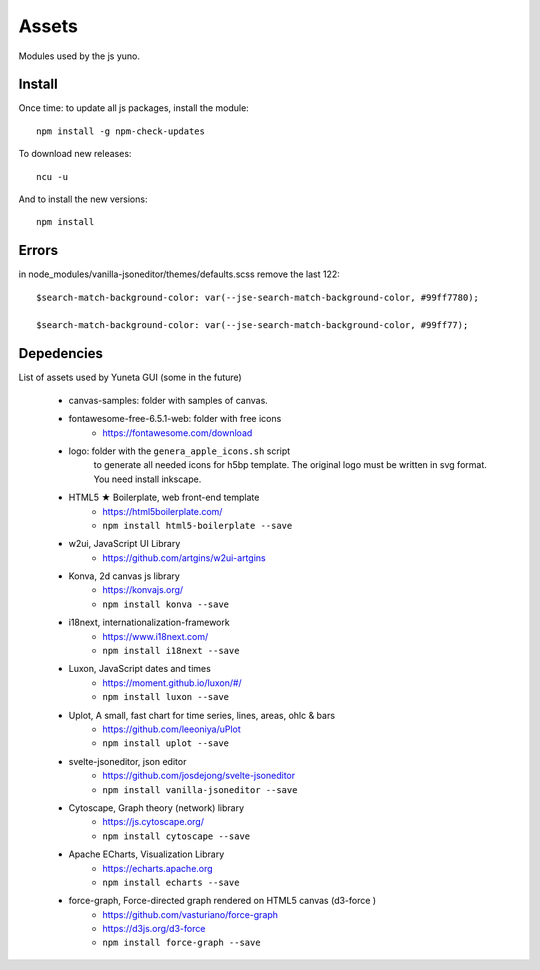 Assets
======

Modules used by the js yuno.

Install
-------

Once time: to update all js packages, install the module::

    npm install -g npm-check-updates

To download new releases::

    ncu -u

And to install the new versions::

    npm install


Errors
------

in node_modules/vanilla-jsoneditor/themes/defaults.scss remove the last 122::

    $search-match-background-color: var(--jse-search-match-background-color, #99ff7780);

    $search-match-background-color: var(--jse-search-match-background-color, #99ff77);


Depedencies
-----------

List of assets used by Yuneta GUI (some in the future)

    - canvas-samples: folder with samples of canvas.

    - fontawesome-free-6.5.1-web: folder with free icons
        - https://fontawesome.com/download

    - logo: folder with the ``genera_apple_icons.sh`` script
        to generate all needed icons for h5bp template.
        The original logo must be written in svg format.
        You need install inkscape.

    - HTML5 ★ Boilerplate, web front-end template
        - https://html5boilerplate.com/
        - ``npm install html5-boilerplate --save``

    - w2ui, JavaScript UI Library
        - https://github.com/artgins/w2ui-artgins

    - Konva, 2d canvas js library
        - https://konvajs.org/
        - ``npm install konva --save``

    - i18next, internationalization-framework
        - https://www.i18next.com/
        - ``npm install i18next --save``

    - Luxon, JavaScript dates and times
        - https://moment.github.io/luxon/#/
        - ``npm install luxon --save``

    - Uplot, A small, fast chart for time series, lines, areas, ohlc & bars
        - https://github.com/leeoniya/uPlot
        - ``npm install uplot --save``

    - svelte-jsoneditor, json editor
        - https://github.com/josdejong/svelte-jsoneditor
        - ``npm install vanilla-jsoneditor --save``

    - Cytoscape, Graph theory (network) library
        - https://js.cytoscape.org/
        - ``npm install cytoscape --save``

    - Apache ECharts, Visualization Library
        - https://echarts.apache.org
        - ``npm install echarts --save``

    - force-graph, Force-directed graph rendered on HTML5 canvas (d3-force )
        - https://github.com/vasturiano/force-graph
        - https://d3js.org/d3-force
        - ``npm install force-graph --save``
